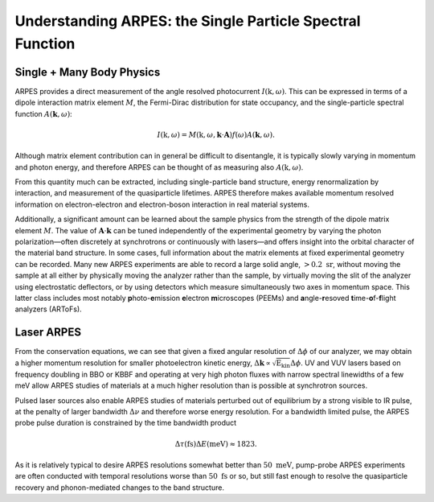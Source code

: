 Understanding ARPES: the Single Particle Spectral Function
==========================================================

Single + Many Body Physics
--------------------------

ARPES provides a direct measurement of the angle resolved photocurrent
:math:`I(\textbf{k}, \omega)`. This can be expressed in terms of a
dipole interaction matrix element :math:`M`, the Fermi-Dirac
distribution for state occupancy, and the single-particle spectral
function :math:`A(\mathbf{k}, \omega)`:

.. math::


   I(\textbf{k}, \omega) = M\left(\textbf{k}, \omega, \mathbf{k}\cdot\mathbf{A}\right)f(\omega)A(\mathbf{k}, \omega).

Although matrix element contribution can in general be difficult to
disentangle, it is typically slowly varying in momentum and photon
energy, and therefore ARPES can be thought of as measuring also
:math:`A(\textbf{k}, \omega)`.



.. only:: html

  .. math::


   \textbf{A}(\mathbf{k}, \omega) = -\frac{1}{\pi}
   \frac{\color{blue}{\Sigma''\color{white}({\mathbf{k}, \omega})}}
   {[\omega - \hspace{-0.25em}\underbrace{\color{green}{\epsilon_0\color{white}({\mathbf{k}})}}_{\color{green}{\text{Bare band}}}\hspace{-0.25em} - \hspace{-0.4em}\underbrace{\color{red}{\Sigma'\color{white}\left({\mathbf{k},\omega}\right)}}_{\color{red}{\text{E-renormalization}}}\hspace{-0.9em}]^2 + 
   [\underbrace{\color{blue}{\Sigma''\color{white}\left({\mathbf{k},\omega}\right)}}_{
   \color{blue}{\text{Lifetimes}}
   }]^2}




.. only:: not html

   .. math::


     \textbf{A}(\mathbf{k}, \omega) = -\frac{1}{\pi}
     \frac{\color{blue}{\Sigma''(\color{black}{\mathbf{k}, \omega})}}
     {[\omega - \hspace{-0.25em}\underbrace{\color{green}{\epsilon_0\color{black}({\mathbf{k}})}}_{\color{green}{\text{Bare band}}}\hspace{-0.25em} - \hspace{-0.4em}\underbrace{\color{red}{\Sigma'\color{black}\left({\mathbf{k},\omega}\right)}}_{\color{red}{\text{E-renormalization}}}\hspace{-0.9em}]^2 + 
     [\underbrace{\color{blue}{\Sigma''\color{black}\left({\mathbf{k},\omega}\right)}}_{
     \color{blue}{\text{Lifetimes}}
     }]^2}

From this quantity much can be extracted, including single-particle band
structure, energy renormalization by interaction, and measurement of the
quasiparticle lifetimes. ARPES therefore makes available momentum
resolved information on electron-electron and electron-boson interaction
in real material systems.

Additionally, a significant amount can be learned about the sample
physics from the strength of the dipole matrix element :math:`M`. The
value of :math:`\mathbf{A}\cdot\mathbf{k}` can be tuned independently of
the experimental geometry by varying the photon polarization—often
discretely at synchrotrons or continuously with lasers—and offers
insight into the orbital character of the material band structure. In
some cases, full information about the matrix elements at fixed
experimental geometry can be recorded. Many new ARPES experiments are
able to record a large solid angle, :math:`> 0.2 \text{ sr}`, without
moving the sample at all either by physically moving the analyzer rather
than the sample, by virtually moving the slit of the analyzer using
electrostatic deflectors, or by using detectors which measure
simultaneously two axes in momentum space. This latter class includes
most notably **p**\ hoto-**e**\ mission **e**\ lectron **m**\ icroscopes
(PEEMs) and **a**\ ngle-**r**\ esoved **t**\ ime-**o**\ f-**f**\ light
analyzers (ARToFs).

Laser ARPES
-----------

From the conservation equations, we can see that given a fixed angular
resolution of :math:`\Delta \phi` of our analyzer, we may obtain a
higher momentum resolution for smaller photoelectron kinetic energy,
:math:`\Delta\mathbf{k}\propto\sqrt{\text{E}_\text{kin}}\Delta\phi`. UV
and VUV lasers based on frequency doubling in BBO or KBBF and operating
at very high photon fluxes with narrow spectral linewidths of a few meV
allow ARPES studies of materials at a much higher resolution than is
possible at synchrotron sources.

Pulsed laser sources also enable ARPES studies of materials perturbed
out of equilibrium by a strong visible to IR pulse, at the penalty of
larger bandwidth :math:`\Delta \nu` and therefore worse energy
resolution. For a bandwidth limited pulse, the ARPES probe pulse
duration is constrained by the time bandwidth product

.. math::


   \Delta \tau (\text{fs}) \Delta E (\text{meV}) \approx 1823.

As it is relatively typical to desire ARPES resolutions somewhat better
than :math:`50\text{ meV}`, pump-probe ARPES experiments are often
conducted with temporal resolutions worse than :math:`50\text{ fs}` or
so, but still fast enough to resolve the quasiparticle recovery and
phonon-mediated changes to the band structure.
